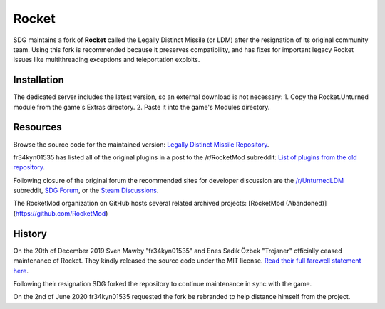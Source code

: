 Rocket
======

SDG maintains a fork of **Rocket** called the Legally Distinct Missile (or LDM) after the resignation of its original community team. Using this fork is recommended because it preserves compatibility, and has fixes for important legacy Rocket issues like multithreading exceptions and teleportation exploits.

Installation
------------

The dedicated server includes the latest version, so an external download is not necessary:
1. Copy the Rocket.Unturned module from the game's Extras directory.
2. Paste it into the game's Modules directory.

Resources
---------

Browse the source code for the maintained version: `Legally Distinct Missile Repository <https://github.com/SmartlyDressedGames/Legally-Distinct-Missile>`_.

fr34kyn01535 has listed all of the original plugins in a post to the /r/RocketMod subreddit: `List of plugins from the old repository <https://www.reddit.com/r/rocketmod/comments/ek4i7b/>`_.

Following closure of the original forum the recommended sites for developer discussion are the `/r/UnturnedLDM <https://www.reddit.com/r/UnturnedLDM/>`_ subreddit, `SDG Forum <https://forum.smartlydressedgames.com/c/modding/ldm>`_, or the `Steam Discussions <https://steamcommunity.com/app/304930/discussions/17/>`_.

The RocketMod organization on GitHub hosts several related archived projects: [RocketMod (Abandoned)](https://github.com/RocketMod)

History
-------

On the 20th of December 2019 Sven Mawby "fr34kyn01535" and Enes Sadık Özbek "Trojaner" officially ceased maintenance of Rocket. They kindly released the source code under the MIT license. `Read their full farewell statement here <https://github.com/RocketMod/Rocket/blob/master/Farewell.md>`_.

Following their resignation SDG forked the repository to continue maintenance in sync with the game.

On the 2nd of June 2020 fr34kyn01535 requested the fork be rebranded to help distance himself from the project.

